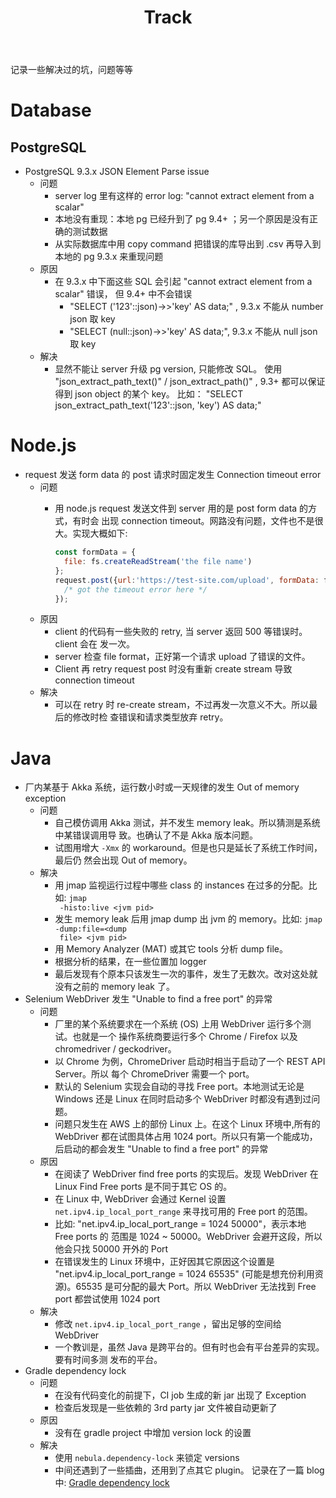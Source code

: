 # -*- mode: org; mode: auto-fill -*-
#+TITLE: Track
#+OPTIONS: title:nil num:nil ^:nil
#+HTML_DOCTYPE: <!doctype html>

记录一些解决过的坑，问题等等 

* Database
** PostgreSQL
- PostgreSQL 9.3.x JSON Element Parse issue
  - 问题
    - server log 里有这样的 error log: "cannot extract element from a scalar" 
    - 本地没有重现：本地 pg 已经升到了 pg 9.4+ ；另一个原因是没有正确的测试数据
    - 从实际数据库中用 copy command 把错误的库导出到 .csv 再导入到本地的 pg 9.3.x 来重现问题
  - 原因
    - 在 9.3.x 中下面这些 SQL 会引起 "cannot extract element from a scalar" 错误，
      但 9.4+ 中不会错误
      - "SELECT ('123'::json)->>'key' AS data;" , 9.3.x 不能从 number json 取 key
      - "SELECT (null::json)->>'key' AS data;", 9.3.x 不能从 null json 取 key
  - 解决
    - 显然不能让 server 升级 pg version, 只能修改 SQL。
      使用 "json_extract_path_text()" / json_extract_path()" , 9.3+ 
      都可以保证得到 json object 的某个 key。
      比如： "SELECT json_extract_path_text('123'::json, 'key') AS data;"

* Node.js
- request 发送 form data 的 post 请求时固定发生 Connection timeout error
  - 问题
    - 用 node.js request 发送文件到 server 用的是 post form data 的方式，有时会
      出现 connection timeout。网路没有问题，文件也不是很大。实现大概如下: 
      #+BEGIN_SRC javascript
      const formData = {
        file: fs.createReadStream('the file name')
      };
      request.post({url:'https://test-site.com/upload', formData: formData }, (err) => {
        /* got the timeout error here */
      });
      #+END_SRC
  - 原因
    - client 的代码有一些失败的 retry, 当 server 返回 500 等错误时。client 会在
      发一次。
    - server 检查 file format，正好第一个请求 upload 了错误的文件。
    - Client 再 retry request post 时没有重新 create stream 导致 connection
      timeout
  - 解决
    - 可以在 retry 时 re-create stream，不过再发一次意义不大。所以最后的修改时检
      查错误和请求类型放弃 retry。

* Java
- 厂内某基于 Akka 系统，运行数小时或一天规律的发生 Out of memory exception
  - 问题
    - 自己模仿调用 Akka 测试，并不发生 memory leak。所以猜测是系统中某错误调用导
      致。也确认了不是 Akka 版本问题。
    - 试图用增大 =-Xmx= 的 workaround。但是也只是延长了系统工作时间，最后仍
      然会出现 Out of memory。
  - 解决
    - 用 jmap 监视运行过程中哪些 class 的 instances 在过多的分配。比如: =jmap
      -histo:live <jvm pid>=
    - 发生 memory leak 后用 jmap dump 出 jvm 的 memory。比如: =jmap -dump:file=<dump
      file> <jvm pid>=
    - 用 Memory Analyzer (MAT) 或其它 tools 分析 dump file。
    - 根据分析的结果，在一些位置加 logger 
    - 最后发现有个原本只该发生一次的事件，发生了无数次。改对这处就没有之前的
      memory leak 了。
- Selenium WebDriver 发生 "Unable to find a free port" 的异常
  - 问题
    - 厂里的某个系统要求在一个系统 (OS) 上用 WebDriver 运行多个测试。也就是一个
      操作系统商要运行多个  Chrome / Firefox 以及 chromedriver / geckodriver。
    - 以 Chrome 为例，ChromeDriver 启动时相当于启动了一个 REST API Server。所以
      每个 ChromeDriver 需要一个 port。
    - 默认的 Selenium 实现会自动的寻找 Free port。本地测试无论是 Windows 还是
      Linux 在同时启动多个 WebDriver 时都没有遇到过问题。
    - 问题只发生在 AWS 上的部份 Linux 上。在这个 Linux 环境中,所有的 WebDriver
      都在试图具体占用 1024 port。所以只有第一个能成功，后启动的都会发生 "Unable
      to find a free port" 的异常
  - 原因
    - 在阅读了 WebDriver find free ports 的实现后。发现 WebDriver 在 Linux Find
      Free ports 是不同于其它 OS 的。
    - 在 Linux 中, WebDriver 会通过 Kernel 设置 =net.ipv4.ip_local_port_range=
      来寻找可用的 Free port 的范围。
    - 比如: "net.ipv4.ip_local_port_range = 1024 50000"，表示本地 Free ports 的
      范围是 1024 ~ 50000。WebDriver 会避开这段，所以他会只找 50000 开外的 Port
    - 在错误发生的 Linux 环境中，正好因其它原因这个设置是
      "net.ipv4.ip_local_port_range = 1024 65535" (可能是想充份利用资源)。65535
      是可分配的最大 Port。所以 WebDriver 无法找到 Free port 都尝试使用 1024
      port
  - 解决
    - 修改 =net.ipv4.ip_local_port_range= ，留出足够的空间给 WebDriver
    - 一个教训是，虽然 Java 是跨平台的。但有时也会有平台差异的实现。要有时间多测
      发布的平台。
- Gradle dependency lock
  - 问题
    - 在没有代码变化的前提下，CI job 生成的新 jar 出现了 Exception 
    - 检查后发现是一些依赖的 3rd party jar 文件被自动更新了
  - 原因
    - 没有在 gradle project 中增加 version lock 的设置
  - 解决
    - 使用 =nebula.dependency-lock= 来锁定 versions
    - 中间还遇到了一些插曲，还用到了点其它 plugin。
      记录在了一篇 blog 中: [[http://xiongjia.github.io/dev/2017/11/26/gradle-dependency-lock][Gradle dependency lock]]

